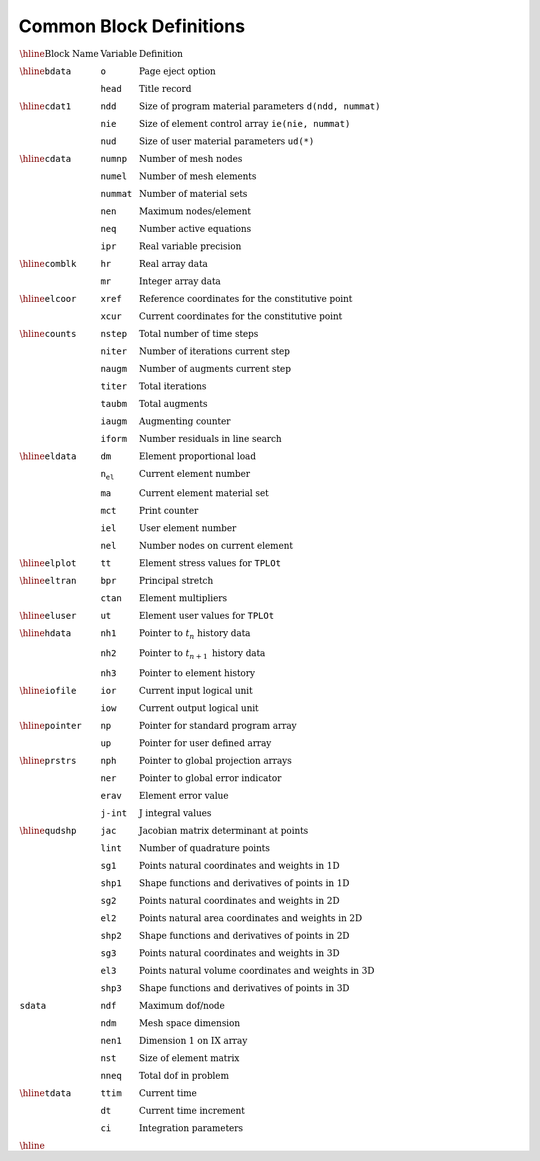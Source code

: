 Common Block Definitions
=============================


:math:`\begin{array}{lll}
\hline
\textrm{Block Name} & \textrm{Variable} & \textrm{Definition} \\
\hline
\texttt{bdata} & \texttt{o} & \textrm{Page eject option} \\
& \texttt{head} & \textrm{Title record} \\
\hline
\texttt{cdat1} & \texttt{ndd} & \textrm{Size of program material parameters} \ \texttt{d(ndd, nummat)} \\
& \texttt{nie} & \textrm{Size of element control array} \ \texttt{ie(nie, nummat)} \\
& \texttt{nud} & \textrm{Size of user material parameters} \ \texttt{ud(*)} \\
\hline
\texttt{cdata} & \texttt{numnp} & \textrm{Number of mesh nodes} \\
& \texttt{numel} & \textrm{Number of mesh elements} \\
& \texttt{nummat} & \textrm{Number of material sets} \\
& \texttt{nen} & \textrm{Maximum nodes/element} \\
& \texttt{neq} & \textrm{Number active equations} \\
& \texttt{ipr} & \textrm{Real variable precision} \\
\hline
\texttt{comblk} & \texttt{hr} & \textrm{Real array data} \\
& \texttt{mr} & \textrm{Integer array data} \\
\hline
\texttt{elcoor} & \texttt{xref} & \textrm{Reference coordinates for the constitutive point} \\
& \texttt{xcur} & \textrm{Current coordinates for the constitutive point} \\
\hline
\texttt{counts} & \texttt{nstep} & \textrm{Total number of time steps} \\
& \texttt{niter} & \textrm{Number of iterations current step} \\
& \texttt{naugm} & \textrm{Number of augments current step} \\
& \texttt{titer} & \textrm{Total iterations} \\
& \texttt{taubm} & \textrm{Total augments} \\
& \texttt{iaugm} & \textrm{Augmenting counter} \\
& \texttt{iform} & \textrm{Number residuals in line search} \\
\hline
\texttt{eldata} & \texttt{dm} & \textrm{Element proportional load} \\
& \texttt{n_el} & \textrm{Current element number} \\
& \texttt{ma} & \textrm{Current element material set} \\
& \texttt{mct} & \textrm{Print counter} \\
& \texttt{iel} & \textrm{User element number} \\
& \texttt{nel} & \textrm{Number nodes on current element} \\
\hline
\texttt{elplot} & \texttt{tt} & \textrm{Element stress values for} \ \texttt{TPLOt} \\
\hline
\texttt{eltran} & \texttt{bpr} & \textrm{Principal stretch} \\
& \texttt{ctan} & \textrm{Element multipliers} \\
\hline
\texttt{eluser} & \texttt{ut} & \textrm{Element user values for} \ \texttt{TPLOt} \\
\hline
\texttt{hdata} & \texttt{nh1} & \textrm{Pointer to} \ t_n \ \textrm{history data} \\
& \texttt{nh2} & \textrm{Pointer to} \ t_{n+1} \ \textrm{history data} \\
& \texttt{nh3} & \textrm{Pointer to element history} \\
\hline
\texttt{iofile} & \texttt{ior} & \textrm{Current input logical unit} \\
& \texttt{iow} & \textrm{Current output logical unit} \\
\hline
\texttt{pointer} & \texttt{np} & \textrm{Pointer for standard program array} \\
& \texttt{up} & \textrm{Pointer for user defined array} \\
\hline
\texttt{prstrs} & \texttt{nph} & \textrm{Pointer to global projection arrays} \\
& \texttt{ner} & \textrm{Pointer to global error indicator} \\
& \texttt{erav} & \textrm{Element error value} \\
& \texttt{j-int} & \textrm{J integral values} \\
\hline
\texttt{qudshp} & \texttt{jac} & \textrm{Jacobian matrix determinant at points} \\
& \texttt{lint} & \textrm{Number of quadrature points} \\
& \texttt{sg1} & \textrm{Points natural coordinates and weights in 1D} \\
& \texttt{shp1} & \textrm{Shape functions and derivatives of points in 1D} \\
& \texttt{sg2} & \textrm{Points natural coordinates and weights in 2D} \\
& \texttt{el2} & \textrm{Points natural area coordinates and weights in 2D} \\
& \texttt{shp2} & \textrm{Shape functions and derivatives of points in 2D} \\
& \texttt{sg3} & \textrm{Points natural coordinates and weights in 3D} \\
& \texttt{el3} & \textrm{Points natural volume coordinates and weights in 3D} \\
& \texttt{shp3} & \textrm{Shape functions and derivatives of points in 3D} \\
\texttt{sdata} & \texttt{ndf} & \textrm{Maximum dof/node} \\
& \texttt{ndm} & \textrm{Mesh space dimension} \\
& \texttt{nen1} & \textrm{Dimension 1 on IX array} \\
& \texttt{nst} & \textrm{Size of element matrix} \\
& \texttt{nneq} & \textrm{Total dof in problem} \\
\hline
\texttt{tdata} & \texttt{ttim} & \textrm{Current time} \\
& \texttt{dt} & \textrm{Current time increment} \\
& \texttt{ci} & \textrm{Integration parameters} \\
\hline
\end{array}`
